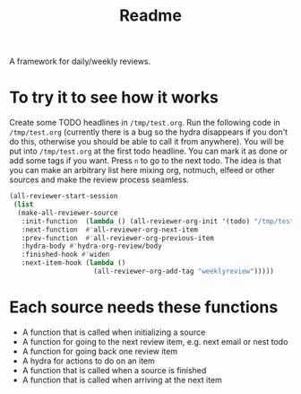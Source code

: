 #+TITLE: Readme

A framework for daily/weekly reviews.

* To try it to see how it works

Create some TODO headlines in ~/tmp/test.org~. Run the following code in
~/tmp/test.org~ (currently there is a bug so the hydra disappears if you don't
do this, otherwise you should be able to call it from anywhere). You will be put
into ~/tmp/test.org~ at the first todo headline. You can mark it as done or add
some tags if you want. Press =n= to go to the next todo. The idea is that you
can make an arbitrary list here mixing org, notmuch, elfeed or other sources and
make the review process seamless.

#+BEGIN_SRC emacs-lisp
(all-reviewer-start-session
 (list
  (make-all-reviewer-source
   :init-function  (lambda () (all-reviewer-org-init '(todo) "/tmp/test.org" ))
   :next-function  #'all-reviewer-org-next-item
   :prev-function  #'all-reviewer-org-previous-item
   :hydra-body #'hydra-org-review/body
   :finished-hook #'widen
   :next-item-hook (lambda ()
                     (all-reviewer-org-add-tag "weeklyreview")))))
#+END_SRC
* Each source needs these functions

- A function that is called when initializing a source
- A function for going to the next review item, e.g. next email or nest todo
- A function for going back one review item
- A hydra for actions to do on an item
- A function that is called when a source is finished
- A function that is called when arriving at the next item

